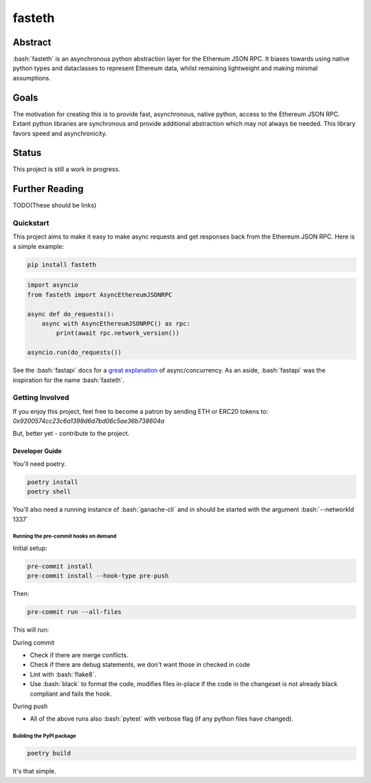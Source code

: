 .. role:: bash(code)
   :language: bash

#######
fasteth
#######

.. image::  https://github.com/Alcibiades-Capital/fasteth/workflows/Tests/badge.svg
    :target:  https://github.com/Alcibiades-Capital/fasteth/actions?workflow=Tests

********
Abstract
********

:bash:`fasteth` is an asynchronous python abstraction layer for the Ethereum
JSON RPC. It biases towards using native python types and dataclasses to represent
Ethereum data, whilst remaining lightweight and making minimal assumptions.

*****
Goals
*****

The motivation for creating this is to provide fast, asynchronous, native
python, access to the Ethereum JSON RPC. Extant python libraries are synchronous and
provide additional abstraction which may not always be needed. This library favors
speed and asynchronicity.

******
Status
******

This project is still a work in progress.

***************
Further Reading
***************

TODO(These should be links)

Quickstart
==========

This project aims to make it easy to make async requests and get responses back from the
Ethereum JSON RPC. Here is a simple example:

.. code-block:: bash

    pip install fasteth

.. code-block:: python

    import asyncio
    from fasteth import AsyncEthereumJSONRPC

    async def do_requests():
        async with AsyncEthereumJSONRPC() as rpc:
            print(await rpc.network_version())

    asyncio.run(do_requests())

See the :bash:`fastapi` docs for a
`great explanation <https://fastapi.tiangolo.com/async/#asynchronous-code>`_ of
async/concurrency. As an aside, :bash:`fastapi` was the inspiration for the name
:bash:`fasteth`.


Getting Involved
================
If you enjoy this project, feel free to become a patron by sending
ETH or ERC20 tokens to:
`0x9200574cc23c6a1398d6d7bd06c5ae36b738604a`

But, better yet - contribute to the project.

Developer Guide
---------------

You'll need poetry.

.. code-block:: bash

    poetry install
    poetry shell

You'll also need a running instance of :bash:`ganache-cli` and in should be started
with the argument :bash:`--networkId 1337`

Running the pre-commit hooks on demand
^^^^^^^^^^^^^^^^^^^^^^^^^^^^^^^^^^^^^^

Initial setup:

.. code-block:: bash

    pre-commit install
    pre-commit install --hook-type pre-push

Then:

.. code-block:: bash

    pre-commit run --all-files

This will run:

During commit

* Check if there are merge conflicts.
* Check if there are debug statements, we don't want those in checked in code
* Lint with :bash:`flake8`.
* Use :bash:`black` to format the code, modifies files in-place if the code in the
  changeset is not already black compliant and fails the hook.

During push

* All of the above runs also :bash:`pytest` with verbose flag
  (if any python files have changed).

Building the PyPI package
^^^^^^^^^^^^^^^^^^^^^^^^^

.. code-block:: bash

    poetry build

It's that simple.
